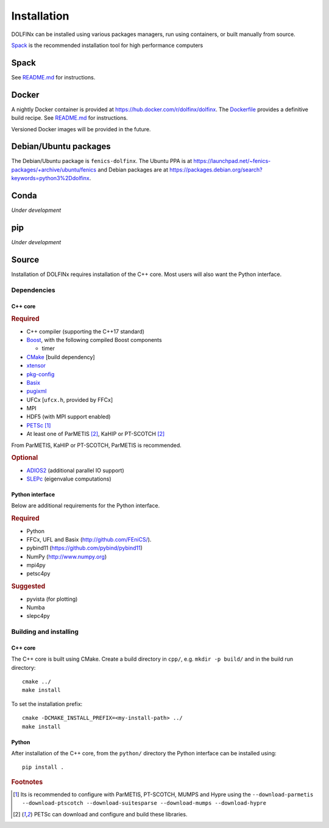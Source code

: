 .. DOLFINx installation docs

Installation
============

DOLFINx can be installed using various packages managers, run using
containers, or built manually from source.

`Spack <https://spack.io/>`_ is the recommended installation tool for
high performance computers


Spack
-----

See `README.md <https://github.com/FEniCS/dolfinx/blob/main/README.md>`_
for instructions.


Docker
------

A nightly Docker container is provided at
https://hub.docker.com/r/dolfinx/dolfinx. The `Dockerfile
<https://github.com/FEniCS/dolfinx/blob/master/Dockerfile>`_ provides a
definitive build recipe. See `README.md
<https://github.com/FEniCS/dolfinx/blob/main/README.md>`_ for
instructions.

Versioned Docker images will be provided in the future.


Debian/Ubuntu packages
----------------------

The Debian/Ubuntu package is ``fenics-dolfinx``. The Ubuntu PPA is at
https://launchpad.net/~fenics-packages/+archive/ubuntu/fenics and Debian
packages are at
https://packages.debian.org/search?keywords=python3%2Ddolfinx.


Conda
-----

*Under development*

pip
---

*Under development*


Source
------

Installation of DOLFINx requires installation of the C++ core. Most
users will also want the Python interface.


Dependencies
^^^^^^^^^^^^

C++ core
********

.. rubric:: Required

- C++ compiler (supporting the C++17 standard)
- `Boost <http://www.boost.org>`_, with the following compiled Boost
  components

  - timer

- `CMake <https://cmake.org>`_ [build dependency]
- `xtensor <https://xtensor.readthedocs.io/>`_
- `pkg-config <https://www.freedesktop.org/wiki/Software/pkg-config/>`_
- `Basix <http://github.com/FEniCS/basix>`_
- `pugixml <https://pugixml.org/>`_
- UFCx [``ufcx.h``, provided by FFCx]
- MPI
- HDF5 (with MPI support enabled)
- `PETSc <https://petsc.org/>`_ [1]_
- At least one of ParMETIS [2]_, KaHIP or PT-SCOTCH [2]_

From ParMETIS, KaHIP or PT-SCOTCH, ParMETIS is recommended.

.. rubric:: Optional

- `ADIOS2 <https://github.com/ornladios/ADIOS2/>`_ (additional parallel
  IO support)
- `SLEPc <https://slepc.upv.es/>`_ (eigenvalue computations)


Python interface
****************

Below are additional requirements for the Python interface.

.. rubric:: Required

- Python
- FFCx, UFL and Basix (http://github.com/FEniCS/).
- pybind11 (https://github.com/pybind/pybind11)
- NumPy (http://www.numpy.org)
- mpi4py
- petsc4py

.. rubric:: Suggested

- pyvista (for plotting)
- Numba
- slepc4py


Building and installing
^^^^^^^^^^^^^^^^^^^^^^^

C++ core
********

The C++ core is built using CMake. Create a build directory in ``cpp/``,
e.g. ``mkdir -p build/`` and in the build run directory::

    cmake ../
    make install

To set the installation prefix::

    cmake -DCMAKE_INSTALL_PREFIX=<my-install-path> ../
    make install


Python
******

After installation of the C++ core, from the ``python/`` directory the
Python interface can be installed using::

    pip install .


.. rubric:: Footnotes

.. [1] Its is recommended to configure with ParMETIS, PT-SCOTCH,
       MUMPS and Hypre using the
       ``--download-parmetis --download-ptscotch --download-suitesparse
       --download-mumps --download-hypre``

.. [2] PETSc can download and configure and build these libraries.

